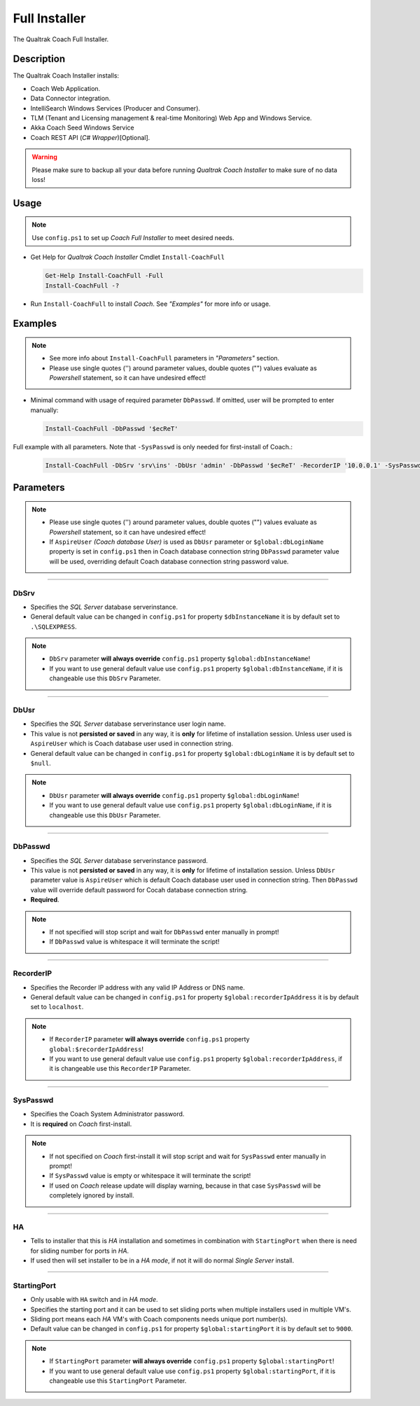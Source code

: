 Full Installer
==============

The Qualtrak Coach Full Installer.

Description
-----------

The Qualtrak Coach Installer installs:

- Coach Web Application.
- Data Connector integration.
- IntelliSearch Windows Services (Producer and Consumer).
- TLM (Tenant and Licensing management & real-time Monitoring) Web App and Windows Service.
- Akka Coach Seed Windows Service
- Coach REST API (*C# Wrapper*)[Optional].

.. warning::
  Please make sure to backup all your data before running *Qualtrak Coach Installer* to make sure of no data loss!


Usage
-----

.. note::
  Use ``config.ps1`` to set up *Coach Full Installer* to meet desired needs.

- Get Help for *Qualtrak Coach Installer* Cmdlet ``Install-CoachFull``

  .. code-block:: powershell

  		Get-Help Install-CoachFull -Full
  		Install-CoachFull -?

- Run ``Install-CoachFull`` to install *Coach*. See *"Examples"* for more info or usage.

Examples
--------

.. note::
    - See more info about ``Install-CoachFull`` parameters in *"Parameters"* section.
    - Please use single quotes ('') around parameter values, double quotes ("") values evaluate as *Powershell* statement, so it can have undesired effect!

- Minimal command with usage of required parameter ``DbPasswd``. If omitted, user will be prompted to enter manually:

  .. code-block:: powershell

  		Install-CoachFull -DbPasswd '$ecReT'

Full example with all parameters. Note that ``-SysPasswd`` is only needed for first-install of Coach.:

  .. code-block:: powershell

  		Install-CoachFull -DbSrv 'srv\ins' -DbUsr 'admin' -DbPasswd '$ecReT' -RecorderIP '10.0.0.1' -SysPasswd 'P@$$w0rd' -HA -StartingPort 9000


Parameters
----------

.. note::
    - Please use single quotes ('') around parameter values, double quotes ("") values evaluate as *Powershell* statement, so it can have undesired effect!
    - If ``AspireUser`` *(Coach database User)* is used as ``DbUsr`` parameter or ``$global:dbLoginName`` property is set in ``config.ps1`` then in Coach database connection string ``DbPasswd`` parameter value will be used, overriding default Coach database connection string password value.


-------

DbSrv
.....

- Specifies the *SQL Server* database server\instance.
- General default value can be changed in ``config.ps1`` for property ``$dbInstanceName`` it is by default set to ``.\SQLEXPRESS``.

.. note::

    - ``DbSrv`` parameter **will always override** ``config.ps1`` property ``$global:dbInstanceName``!
    - If you want to use general default value use ``config.ps1`` property ``$global:dbInstanceName``, if it is changeable use this ``DbSrv`` Parameter.

-------

DbUsr
.....

- Specifies the *SQL Server* database server\instance user login name.
- This value is not **persisted or saved** in any way, it is **only** for lifetime of installation session. Unless user used is ``AspireUser`` which is Coach database user used in connection string.
- General default value can be changed in ``config.ps1`` for property ``$global:dbLoginName`` it is by default set to ``$null``.

.. note::

    - ``DbUsr`` parameter **will always override** ``config.ps1`` property ``$global:dbLoginName``!
    - If you want to use general default value use ``config.ps1`` property ``$global:dbLoginName``, if it is changeable use this ``DbUsr`` Parameter.

-------

DbPasswd
........

- Specifies the *SQL Server* database server\instance password.
- This value is not **persisted or saved** in any way, it is **only** for lifetime of installation session. Unless ``DbUsr`` parameter value is ``AspireUser`` which is default Coach database user used in connection string. Then ``DbPasswd`` value will override default password for Cocah database connection string.
- **Required**.

.. note::

    - If not specified will stop script and wait for ``DbPasswd`` enter manually in prompt!
    - If ``DbPasswd`` value is whitespace it will terminate the script!

-------

RecorderIP
..........

- Specifies the Recorder IP address with any valid IP Address or DNS name.
- General default value can be changed in ``config.ps1`` for property ``$global:recorderIpAddress`` it is by default set to ``localhost``.

.. note::

    - If ``RecorderIP`` parameter **will always override** ``config.ps1`` property ``global:$recorderIpAddress``!
    - If you want to use general default value use ``config.ps1`` property ``$global:recorderIpAddress``, if it is changeable use this ``RecorderIP`` Parameter.

-------

SysPasswd
.........

- Specifies the Coach System Administrator password.
- It is **required** on *Coach* first-install.

.. note::

    - If not specified on *Coach* first-install it will stop script and wait for ``SysPasswd`` enter manually in prompt!
    - If ``SysPasswd`` value is empty or whitespace it will terminate the script!
    - If used on *Coach* release update will display warning, because in that case ``SysPasswd`` will be completely ignored by install.

-------

HA
..

- Tells to installer that this is *HA* installation and sometimes in combination with ``StartingPort`` when there is need for sliding number for ports in *HA*.
- If used then will set installer to be in a *HA mode*, if not it will do normal *Single Server* install.

-------

StartingPort
............

- Only usable with ``HA`` switch and in *HA mode*.
- Specifies the starting port and it can be used to set sliding ports when multiple installers used in multiple VM's.
- Sliding port means each *HA* VM's with Coach components needs unique port number(s).
- Default value can be changed in ``config.ps1`` for property ``$global:startingPort`` it is by default set to ``9000``.

.. note::

  - If ``StartingPort`` parameter **will always override** ``config.ps1`` property ``$global:startingPort``!
  - If you want to use general default value use ``config.ps1`` property ``$global:startingPort``, if it is changeable use this ``StartingPort`` Parameter.
